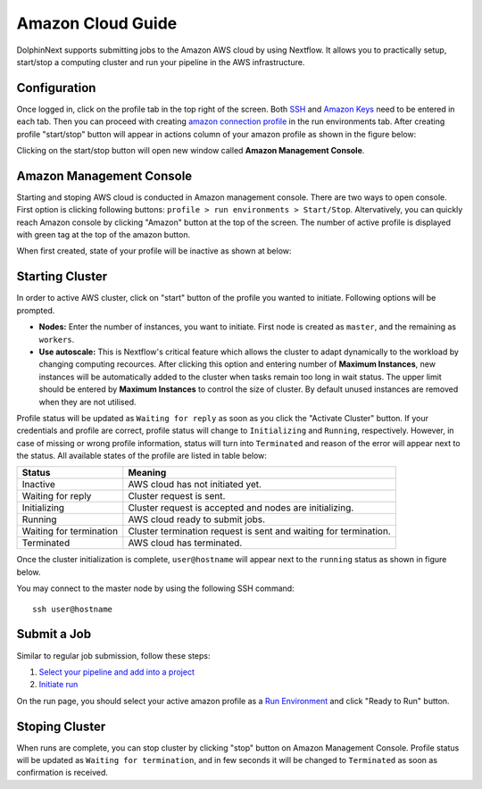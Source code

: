 ******************
Amazon Cloud Guide
******************

DolphinNext supports submitting jobs to the Amazon AWS cloud by using Nextflow. It allows you to practically setup, start/stop a computing cluster and run your pipeline in the AWS infrastructure.


Configuration
=============
Once logged in, click on the profile tab in the top right of the screen. Both `SSH <profile.html#ssh-keys>`_ and `Amazon Keys <profile.html#amazon-keys>`_ need to be entered in each tab. Then you can proceed with creating `amazon connection profile <profile.html#b-defining-amazon-profile>`_ in the run environments tab. After creating profile "start/stop" button will appear in actions column of your amazon profile as shown in the figure below:

.. image:: dolphinnext_images/amazon_start.png
    :align: center


Clicking on the start/stop button will open new window called **Amazon Management Console**.

Amazon Management Console
=========================

Starting and stoping AWS cloud is conducted in Amazon management console. There are two ways to open console. First option is clicking following buttons: ``profile > run environments > Start/Stop``. Altervatively, you can quickly reach Amazon console by clicking "Amazon" button at the top of the screen. The number of active profile is displayed with green tag at the top of the amazon button. 

.. image:: dolphinnext_images/amazon_quick.png
    :align: center
    :width: 25%


When first created, state of your profile will be inactive as shown at below:

.. image:: dolphinnext_images/amazon_inactive.png
    :align: center

Starting Cluster
================
In order to active AWS cluster, click on "start" button of the profile you wanted to initiate. Following options will be prompted.

* **Nodes:** Enter the number of instances, you want to initiate. First node is created as ``master``, and the remaining as ``workers``.
* **Use autoscale:**  This is Nextflow's critical feature which allows the cluster to adapt dynamically to the workload by changing computing recources. After clicking this option and entering number of **Maximum Instances**, new instances will be automatically added to the cluster when tasks remain too long in wait status. The upper limit should be entered by **Maximum Instances** to control the size of cluster. By default unused instances are removed when they are not utilised.

Profile status will be updated as ``Waiting for reply`` as soon as you click the "Activate Cluster" button. If your credentials and profile are correct, profile status will change to ``Initializing`` and ``Running``, respectively. However, in case of missing or wrong profile information, status will turn into ``Terminated`` and reason of the error will appear next to the status. All available states of the profile are listed in table below:


======================= ================================================================
Status                  Meaning
======================= ================================================================
Inactive                AWS cloud has not initiated yet.
Waiting for reply       Cluster request is sent.
Initializing            Cluster request is accepted and nodes are initializing.
Running                 AWS cloud ready to submit jobs.
Waiting for termination Cluster termination request is sent and waiting for termination.
Terminated              AWS cloud has terminated.
======================= ================================================================


Once the cluster initialization is complete, ``user@hostname`` will appear next to the ``running`` status as shown in figure below.

.. image:: dolphinnext_images/amazon_running.png
    :align: center

You may connect to the master node by using the following SSH command::

    ssh user@hostname

Submit a Job
============
Similar to regular job submission, follow these steps:

1. `Select your pipeline and add into a project <project.html>`_
2. `Initiate run <run.html>`_

On the run page, you should select your active amazon profile as a `Run Environment <run.html#run-settings>`_ and click "Ready to Run" button.

Stoping Cluster
===============
When runs are complete, you can stop cluster by clicking "stop" button on Amazon Management Console. Profile status will be updated as ``Waiting for termination``, and in few seconds it will be changed to ``Terminated`` as soon as confirmation is received.
